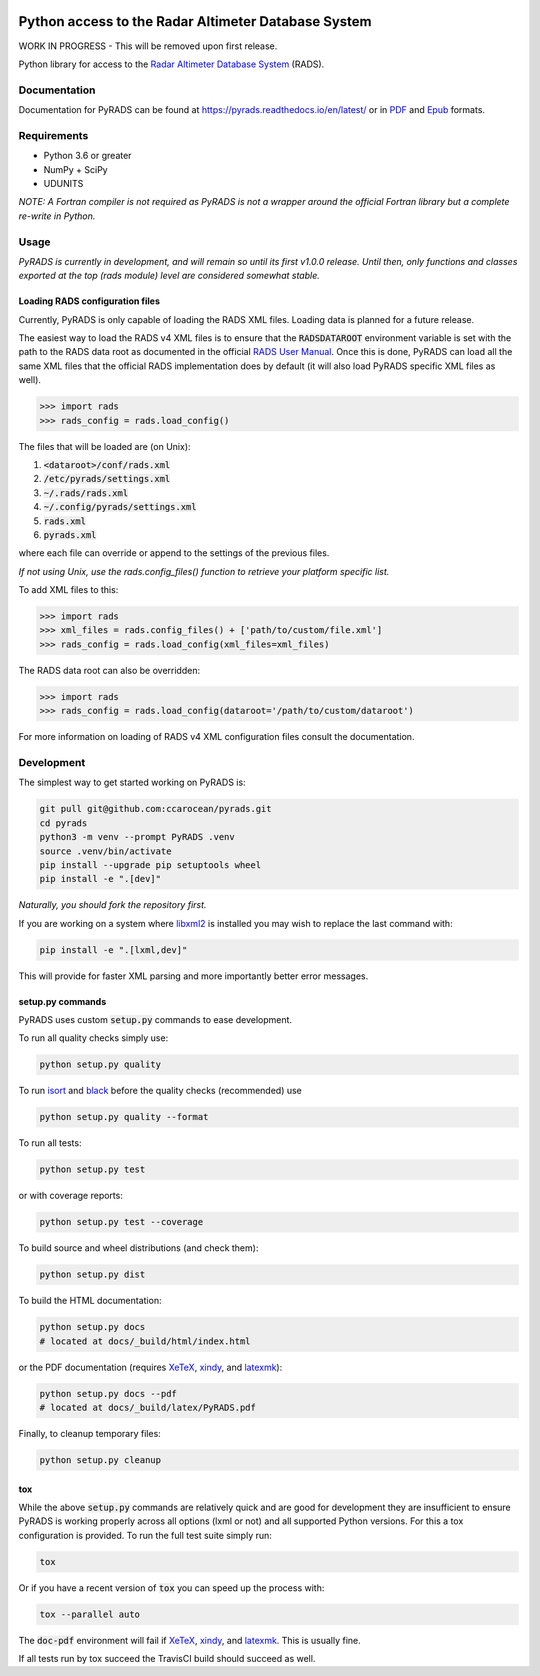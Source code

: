 .. image:: https://raw.githubusercontent.com/ccarocean/pyrads/master/docs/_static/logo_black.png
    :alt: PyRADS
    :align: center

Python access to the Radar Altimeter Database System
====================================================

|build-status|
|doc-status|
|coverage-status|
|code-style|

WORK IN PROGRESS - This will be removed upon first release.

Python library for access to the `Radar Altimeter Database System`_ (RADS).

Documentation
-------------

Documentation for PyRADS can be found at `https://pyrads.readthedocs.io/en/latest/ <https://pyrads.readthedocs.io/en/latest/>`_ or in `PDF <https://readthedocs.org/projects/pyrads/downloads/pdf/latest/>`_ and `Epub <https://readthedocs.org/projects/pyrads/downloads/epub/latest/>`_ formats.


Requirements
------------

* Python 3.6 or greater
* NumPy + SciPy
* UDUNITS

*NOTE: A Fortran compiler is not required as PyRADS is not a wrapper around the
official Fortran library but a complete re-write in Python.*


Usage
-----

*PyRADS is currently in development, and will remain so until its first v1.0.0
release.  Until then, only functions and classes exported at the top (rads
module) level are considered somewhat stable.*


Loading RADS configuration files
^^^^^^^^^^^^^^^^^^^^^^^^^^^^^^^^

Currently, PyRADS is only capable of loading the RADS XML files.  Loading data
is planned for a future release.

The easiest way to load the RADS v4 XML files is to ensure that the
:code:`RADSDATAROOT` environment variable is set with the path to the RADS
data root as documented in the official `RADS User Manual`_.  Once this is
done, PyRADS can load all the same XML files that the official RADS
implementation does by default (it will also load PyRADS specific XML files
as well).

.. code-block:: python

    >>> import rads
    >>> rads_config = rads.load_config()

The files that will be loaded are (on Unix):

1. :code:`<dataroot>/conf/rads.xml`
2. :code:`/etc/pyrads/settings.xml`
3. :code:`~/.rads/rads.xml`
4. :code:`~/.config/pyrads/settings.xml`
5. :code:`rads.xml`
6. :code:`pyrads.xml`

where each file can override or append to the settings of the previous files.

*If not using Unix, use the rads.config_files() function to retrieve
your platform specific list.*

To add XML files to this:

.. code-block:: python

    >>> import rads
    >>> xml_files = rads.config_files() + ['path/to/custom/file.xml']
    >>> rads_config = rads.load_config(xml_files=xml_files)

The RADS data root can also be overridden:

.. code-block:: python

    >>> import rads
    >>> rads_config = rads.load_config(dataroot='/path/to/custom/dataroot')

For more information on loading of RADS v4 XML configuration files consult the
documentation.


Development
-----------

The simplest way to get started working on PyRADS is:

.. code-block:: bash

    git pull git@github.com:ccarocean/pyrads.git
    cd pyrads
    python3 -m venv --prompt PyRADS .venv
    source .venv/bin/activate
    pip install --upgrade pip setuptools wheel
    pip install -e ".[dev]"

*Naturally, you should fork the repository first.*

If you are working on a system where libxml2_ is installed you may wish to replace the last command with:

.. code-block:: bash

    pip install -e ".[lxml,dev]"

This will provide for faster XML parsing and more importantly better error messages.

setup.py commands
^^^^^^^^^^^^^^^^^

PyRADS uses custom :code:`setup.py` commands to ease development.

To run all quality checks simply use:

.. code-block:: bash

    python setup.py quality

To run isort_ and black_ before the quality checks (recommended) use

.. code-block:: bash

    python setup.py quality --format

To run all tests:

.. code-block:: bash

    python setup.py test

or with coverage reports:

.. code-block:: bash

    python setup.py test --coverage

To build source and wheel distributions (and check them):

.. code-block::

    python setup.py dist

To build the HTML documentation:

.. code-block::

    python setup.py docs
    # located at docs/_build/html/index.html

or the PDF documentation (requires XeTeX_, xindy_, and latexmk_):

.. code-block::

    python setup.py docs --pdf
    # located at docs/_build/latex/PyRADS.pdf

Finally, to cleanup temporary files:

.. code-block::

    python setup.py cleanup


tox
^^^

While the above :code:`setup.py` commands are relatively quick and are good for development they are insufficient to ensure PyRADS is working properly across all options (lxml or not) and all supported Python versions.  For this a tox configuration is provided.  To run the full test suite simply run:

.. code-block::

    tox

Or if you have a recent version of :code:`tox` you can speed up the process with:

.. code-block::

    tox --parallel auto

The :code:`doc-pdf` environment will fail if XeTeX_, xindy_, and latexmk_.  This is usually fine.

If all tests run by tox succeed the TravisCI build should succeed as well.


.. _Radar Altimeter Database System: https://github.com/remkos/rads
.. _RADS User Manual: https://github.com/remkos/rads/blob/master/doc/manuals/rads4_user_manual.pdf
.. _libxml2: http://www.xmlsoft.org/
.. _isort: https://github.com/timothycrosley/isort
.. _black: https://black.readthedocs.io/en/stable/
.. _XeTeX: http://xetex.sourceforge.net/
.. _xindy: http://xindy.sourceforge.net/
.. _latexmk: https://mg.readthedocs.io/latexmk.html
.. |build-status| image:: https://travis-ci.com/ccarocean/pyrads.svg?branch=master&style=flat
   :target: https://travis-ci.com/ccarocean/pyrads
   :alt: Build status
.. |doc-status| image:: https://readthedocs.org/projects/pyrads/badge/?version=latest
   :target: https://pyrads.readthedocs.io/en/latest/
   :alt: Documentation status
.. |coverage-status| image:: https://codecov.io/github/ccarocean/pyrads/coverage.svg?branch=master
   :target: https://codecov.io/github/ccarocean/pyrads?branch=master
   :alt: Test coverage
.. |code-style| image:: https://img.shields.io/badge/code%20style-black-000000.svg
   :target: https://github.com/psf/black
   :alt: Code style is black
